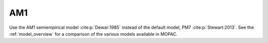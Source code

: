 .. _AM1:

AM1
===

Use the AM1 semiempirical model :cite:p:`Dewar:1985` instead of the default model, PM7 :cite:p:`Stewart:2013`.
See the :ref:`model_overview` for a comparison of the various models available in MOPAC.
